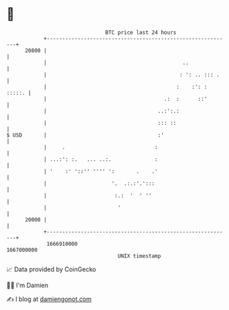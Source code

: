 * 👋

#+begin_example
                                   BTC price last 24 hours                    
               +------------------------------------------------------------+ 
         20800 |                                                            | 
               |                                            ..              | 
               |                                           : ': .. ::: .    | 
               |                                          :    :': : :::::. | 
               |                                      .:  :      ::'        | 
               |                                    ..:':.:                 | 
               |                                    ::: ::                  | 
   $ USD       |                                    :'                      | 
               |     .                             :                        | 
               | ...:': :.   ... ..:.              :                        | 
               | '    :' '::'' '''' ':       .    .'                        | 
               |                     '.  .:.:'.':::                         | 
               |                      :.:  '  ' ''                          | 
               |                       '                                    | 
         20000 |                                                            | 
               +------------------------------------------------------------+ 
                1666910000                                        1667000000  
                                       UNIX timestamp                         
#+end_example
📈 Data provided by CoinGecko

🧑‍💻 I'm Damien

✍️ I blog at [[https://www.damiengonot.com][damiengonot.com]]
